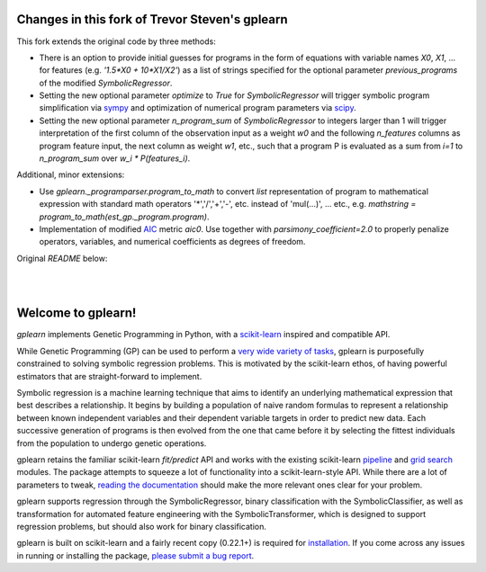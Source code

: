 Changes in this fork of Trevor Steven's gplearn
===============================================

This fork extends the original code by three methods:

* There is an option to provide initial guesses for programs in the form of equations with variable names `X0`, `X1`, ... for features (e.g. `'1.5*X0 + 10*X1/X2'`) as a list of strings specified for the optional parameter `previous_programs` of the modified `SymbolicRegressor`.

* Setting the new optional parameter `optimize` to `True` for `SymbolicRegressor` will trigger symbolic program simplification via `sympy <https://www.sympy.org>`_ and optimization of numerical program parameters via `scipy <https://www.scipy.org>`_.

* Setting the new optional parameter `n_program_sum` of `SymbolicRegressor` to integers larger than 1 will trigger interpretation of the first column of the observation input as a weight `w0` and the following `n_features` columns as program feature input, the next column as weight `w1`, etc., such that a program P is evaluated as a sum from `i=1` to `n_program_sum` over `w_i * P(features_i)`.

Additional, minor extensions:

* Use `gplearn._programparser.program_to_math` to convert `list` representation of program to mathematical expression with standard math operators '*','/','+','-', etc. instead of 'mul(...)', ... etc., e.g. `mathstring = program_to_math(est_gp._program.program)`.

* Implementation of modified `AIC <https://en.wikipedia.org/wiki/Akaike_information_criterion>`_ metric `aic0`. Use together with `parsimony_coefficient=2.0` to properly penalize operators, variables, and numerical coefficients as degrees of freedom.

Original `README` below:

.. image:: https://img.shields.io/pypi/v/gplearn.svg
    :target: https://pypi.python.org/pypi/gplearn/
    :alt: Version
.. image:: https://img.shields.io/pypi/l/gplearn.svg
    :target: https://github.com/trevorstephens/gplearn/blob/master/LICENSE
    :alt: License
.. image:: https://readthedocs.org/projects/gplearn/badge/?version=stable
    :target: http://gplearn.readthedocs.io/
    :alt: Documentation Status
.. image:: https://travis-ci.org/trevorstephens/gplearn.svg?branch=master
    :target: https://travis-ci.org/trevorstephens/gplearn
    :alt: Test Status
.. image:: https://ci.appveyor.com/api/projects/status/wqq9xxaxuyyt7nya?svg=true
    :target: https://ci.appveyor.com/project/trevorstephens/gplearn
    :alt: Windows Test Status
.. image:: https://coveralls.io/repos/trevorstephens/gplearn/badge.svg
    :target: https://coveralls.io/r/trevorstephens/gplearn
    :alt: Test Coverage
.. image:: https://api.codacy.com/project/badge/Grade/19c43d7c42c44d15b1ec512656800d8d
    :target: https://www.codacy.com/app/trevorstephens/gplearn
    :alt: Code Health

|

.. image:: https://raw.githubusercontent.com/trevorstephens/gplearn/master/doc/logos/gplearn-wide.png
    :target: https://github.com/trevorstephens/gplearn
    :alt: Genetic Programming in Python, with a scikit-learn inspired API

|

Welcome to gplearn!
===================

`gplearn` implements Genetic Programming in Python, with a `scikit-learn <http://scikit-learn.org>`_ inspired and compatible API.

While Genetic Programming (GP) can be used to perform a `very wide variety of tasks <http://www.genetic-programming.org/combined.php>`_, gplearn is purposefully constrained to solving symbolic regression problems. This is motivated by the scikit-learn ethos, of having powerful estimators that are straight-forward to implement.

Symbolic regression is a machine learning technique that aims to identify an underlying mathematical expression that best describes a relationship. It begins by building a population of naive random formulas to represent a relationship between known independent variables and their dependent variable targets in order to predict new data. Each successive generation of programs is then evolved from the one that came before it by selecting the fittest individuals from the population to undergo genetic operations.

gplearn retains the familiar scikit-learn `fit/predict` API and works with the existing scikit-learn `pipeline <https://scikit-learn.org/stable/modules/compose.html>`_ and `grid search <http://scikit-learn.org/stable/modules/grid_search.html>`_ modules. The package attempts to squeeze a lot of functionality into a scikit-learn-style API. While there are a lot of parameters to tweak, `reading the documentation <http://gplearn.readthedocs.io/>`_ should make the more relevant ones clear for your problem.

gplearn supports regression through the SymbolicRegressor, binary classification with the SymbolicClassifier, as well as transformation for automated feature engineering with the SymbolicTransformer, which is designed to support regression problems, but should also work for binary classification.

gplearn is built on scikit-learn and a fairly recent copy (0.22.1+) is required for `installation <http://gplearn.readthedocs.io/en/stable/installation.html>`_. If you come across any issues in running or installing the package, `please submit a bug report <https://github.com/trevorstephens/gplearn/issues>`_.

